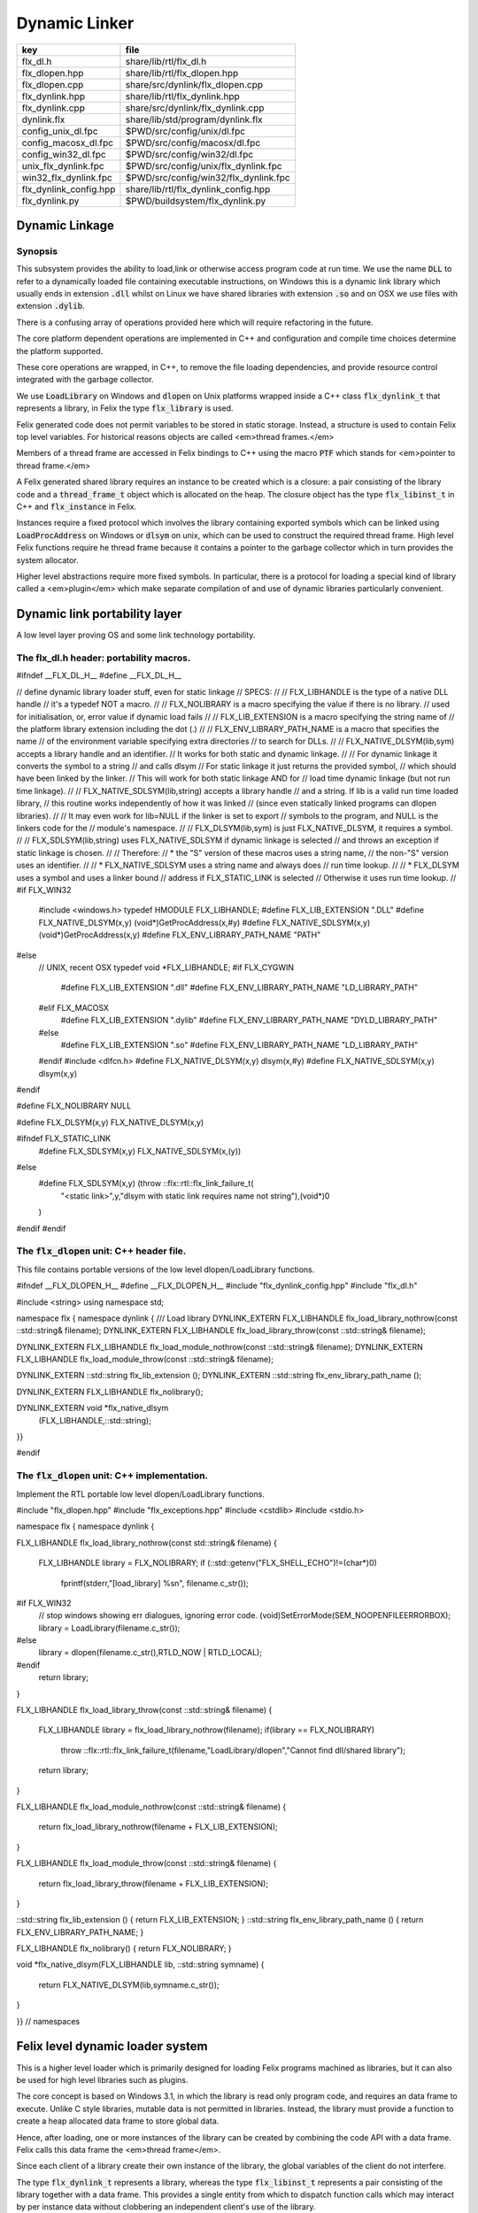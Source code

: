 
==============
Dynamic Linker
==============


====================== =====================================
key                    file                                  
====================== =====================================
flx_dl.h               share/lib/rtl/flx_dl.h                
flx_dlopen.hpp         share/lib/rtl/flx_dlopen.hpp          
flx_dlopen.cpp         share/src/dynlink/flx_dlopen.cpp      
flx_dynlink.hpp        share/lib/rtl/flx_dynlink.hpp         
flx_dynlink.cpp        share/src/dynlink/flx_dynlink.cpp     
dynlink.flx            share/lib/std/program/dynlink.flx     
config_unix_dl.fpc     $PWD/src/config/unix/dl.fpc           
config_macosx_dl.fpc   $PWD/src/config/macosx/dl.fpc         
config_win32_dl.fpc    $PWD/src/config/win32/dl.fpc          
unix_flx_dynlink.fpc   $PWD/src/config/unix/flx_dynlink.fpc  
win32_flx_dynlink.fpc  $PWD/src/config/win32/flx_dynlink.fpc 
flx_dynlink_config.hpp share/lib/rtl/flx_dynlink_config.hpp  
flx_dynlink.py         $PWD/buildsystem/flx_dynlink.py       
====================== =====================================



Dynamic Linkage
===============


Synopsis
--------

This subsystem provides the ability to load,link or otherwise
access program code at run time. We use the name  :code:`DLL` to refer
to a dynamically loaded file containing executable instructions,
on Windows this is a dynamic link library which usually ends
in extension  :code:`.dll` whilst on Linux we have shared libraries
with extension  :code:`.so` and on OSX we use files with extension  :code:`.dylib`.

There is a confusing array of operations provided here which will
require refactoring in the future. 

The core platform dependent operations are implemented in C++
and configuration and compile time choices determine the
platform supported.

These core operations are wrapped, in C++, to remove the
file loading dependencies, and provide resource control
integrated with the garbage collector. 

We use  :code:`LoadLibrary` on Windows and  :code:`dlopen` on Unix platforms
wrapped inside a C++ class  :code:`flx_dynlink_t` that represents
a library, in Felix the type  :code:`flx_library` is used.

Felix generated code does not permit variables to be
stored in static storage. Instead, a structure is used
to contain Felix top level variables. For historical
reasons objects are called <em>thread frames.</em>

Members of a thread frame are accessed in Felix bindings
to C++ using the macro  :code:`PTF` which stands for <em>pointer
to thread frame.</em>

A Felix generated shared library requires an instance to be 
created which is a closure: a pair consisting of the library code
and a  :code:`thread_frame_t` object which is allocated on the heap.
The closure object has the type  :code:`flx_libinst_t` in C++
and  :code:`flx_instance` in Felix.

Instances require a fixed protocol which involves
the library containing exported symbols which can
be linked using  :code:`LoadProcAddress` on Windows
or  :code:`dlsym` on unix, which can be used to construct
the required thread frame. High level Felix functions
require he thread frame because it contains a pointer
to the garbage collector which in turn provides the
system allocator.

Higher level abstractions require more fixed
symbols. In particular, there is a protocol
for loading a special kind of library 
called a <em>plugin</em> which make separate
compilation of and use of dynamic libraries
particularly convenient.


Dynamic link portability layer
==============================

A low level layer proving OS and some link technology
portability.

The flx_dl.h header: portability macros.
----------------------------------------


.. code-block:: c

#ifndef __FLX_DL_H__
#define __FLX_DL_H__

// define dynamic library loader stuff, even for static linkage
// SPECS:
//
// FLX_LIBHANDLE is the type of a native DLL handle
//   it's a typedef NOT a macro.
//
// FLX_NOLIBRARY is a macro specifying the value if there is no library.
//   used for initialisation, or, error value if dynamic load fails
//
// FLX_LIB_EXTENSION is a macro specifying the string name of
//  the platform library extension including the dot (.)
//
// FLX_ENV_LIBRARY_PATH_NAME is a macro that specifies the name
//   of the environment variable specifying extra directories
//   to search for DLLs.
//
// FLX_NATIVE_DLSYM(lib,sym) accepts a library handle and an identifier.
//   It works for both static and dynamic linkage.
//
//   For dynamic linkage it converts the symbol to a string
//     and calls dlsym
//   For static linkage it just returns the provided symbol,
//     which should have been linked by the linker.
//     This will work for both static linkage AND for
//     load time dynamic linkage (but not run time linkage).
//
// FLX_NATIVE_SDLSYM(lib,string) accepts a library handle
//   and a string.  If lib is a valid run time loaded library,
//   this routine works independently of how it was linked
//   (since even statically linked programs can dlopen libraries).
//
//   It may even work for lib=NULL if the linker is set to export
//   symbols to the program, and NULL is the linkers code for the
//   module's namespace.
//
// FLX_DLSYM(lib,sym) is just FLX_NATIVE_DLSYM, it requires a symbol.
//
// FLX_SDLSYM(lib,string) uses FLX_NATIVE_SDLSYM if dynamic linkage is selected 
//   and throws an exception if static linkage is chosen.
//
// Therefore: 
//   * the "S" version of these macros uses a string name,
//     the non-"S" version uses an identifier.
//
//   * FLX_NATIVE_SDLSYM uses a string name and always does
//     run time lookup.
//
//   * FLX_DLSYM uses a symbol and uses a linker bound
//     address if FLX_STATIC_LINK is selected
//     Otherwise it uses run time lookup.
//
#if FLX_WIN32
  #include <windows.h>
  typedef HMODULE FLX_LIBHANDLE;
  #define FLX_LIB_EXTENSION ".DLL"
  #define FLX_NATIVE_DLSYM(x,y) (void*)GetProcAddress(x,#y)
  #define FLX_NATIVE_SDLSYM(x,y) (void*)GetProcAddress(x,y)
  #define FLX_ENV_LIBRARY_PATH_NAME "PATH"
#else
  // UNIX, recent OSX
  typedef void *FLX_LIBHANDLE;
  #if FLX_CYGWIN
    #define FLX_LIB_EXTENSION ".dll"
    #define FLX_ENV_LIBRARY_PATH_NAME "LD_LIBRARY_PATH"
  #elif FLX_MACOSX
    #define FLX_LIB_EXTENSION ".dylib"
    #define FLX_ENV_LIBRARY_PATH_NAME "DYLD_LIBRARY_PATH"
  #else
    #define FLX_LIB_EXTENSION ".so"
    #define FLX_ENV_LIBRARY_PATH_NAME "LD_LIBRARY_PATH"
  #endif
  #include <dlfcn.h>
  #define FLX_NATIVE_DLSYM(x,y) dlsym(x,#y)
  #define FLX_NATIVE_SDLSYM(x,y) dlsym(x,y)
#endif

#define FLX_NOLIBRARY NULL

#define FLX_DLSYM(x,y) FLX_NATIVE_DLSYM(x,y)

#ifndef FLX_STATIC_LINK
  #define FLX_SDLSYM(x,y) FLX_NATIVE_SDLSYM(x,(y))
#else
  #define FLX_SDLSYM(x,y) (throw ::flx::rtl::flx_link_failure_t(\
    "<static link>",y,"dlsym with static link requires name not string"),\
    (void*)0\
  )
#endif
#endif




The  :code:`flx_dlopen` unit: C++ header file.
----------------------------------------------

This file contains portable versions of the low
level dlopen/LoadLibrary functions.


.. code-block:: cpp

#ifndef __FLX_DLOPEN_H__
#define __FLX_DLOPEN_H__
#include "flx_dynlink_config.hpp"
#include "flx_dl.h"

#include <string>
using namespace std;

namespace flx { namespace dynlink {
/// Load library
DYNLINK_EXTERN FLX_LIBHANDLE flx_load_library_nothrow(const ::std::string& filename);
DYNLINK_EXTERN FLX_LIBHANDLE flx_load_library_throw(const ::std::string& filename);

DYNLINK_EXTERN FLX_LIBHANDLE flx_load_module_nothrow(const ::std::string& filename); 
DYNLINK_EXTERN FLX_LIBHANDLE flx_load_module_throw(const ::std::string& filename); 

DYNLINK_EXTERN ::std::string flx_lib_extension ();
DYNLINK_EXTERN ::std::string flx_env_library_path_name ();

DYNLINK_EXTERN FLX_LIBHANDLE flx_nolibrary();

DYNLINK_EXTERN void *flx_native_dlsym
  (FLX_LIBHANDLE,::std::string);

}}

#endif


The  :code:`flx_dlopen` unit: C++ implementation.
-------------------------------------------------

Implement the RTL portable low level dlopen/LoadLibrary functions.

.. code-block:: cpp

#include "flx_dlopen.hpp"
#include "flx_exceptions.hpp"
#include <cstdlib>
#include <stdio.h>

namespace flx { namespace dynlink {

FLX_LIBHANDLE
flx_load_library_nothrow(const std::string& filename)
{
  FLX_LIBHANDLE library = FLX_NOLIBRARY;
  if (::std::getenv("FLX_SHELL_ECHO")!=(char*)0)
    fprintf(stderr,"[load_library] %s\n", filename.c_str());
#if FLX_WIN32
  // stop windows showing err dialogues, ignoring error code.
  (void)SetErrorMode(SEM_NOOPENFILEERRORBOX);
  library = LoadLibrary(filename.c_str());
#else
    library = dlopen(filename.c_str(),RTLD_NOW | RTLD_LOCAL);
#endif
  return library;
}

FLX_LIBHANDLE
flx_load_library_throw(const ::std::string& filename)
{
  FLX_LIBHANDLE library = flx_load_library_nothrow(filename);
  if(library == FLX_NOLIBRARY)
    throw ::flx::rtl::flx_link_failure_t(filename,"LoadLibrary/dlopen","Cannot find dll/shared library");
  return library;
}

FLX_LIBHANDLE
flx_load_module_nothrow(const ::std::string& filename)
{
  return flx_load_library_nothrow(filename + FLX_LIB_EXTENSION);
}

FLX_LIBHANDLE
flx_load_module_throw(const ::std::string& filename)
{
  return flx_load_library_throw(filename + FLX_LIB_EXTENSION);
}

::std::string flx_lib_extension () { return FLX_LIB_EXTENSION; }
::std::string flx_env_library_path_name () { return FLX_ENV_LIBRARY_PATH_NAME; }

FLX_LIBHANDLE flx_nolibrary() { return FLX_NOLIBRARY; }

void *flx_native_dlsym(FLX_LIBHANDLE lib, ::std::string symname)
{
  return FLX_NATIVE_DLSYM(lib,symname.c_str());
}

}} // namespaces


Felix level dynamic loader system
=================================

This is a higher level loader which is primarily designed
for loading Felix programs machined as libraries, but it can
also be used for high level libraries such as plugins.

The core concept is based on Windows 3.1, in which the library
is read only program code, and requires an data frame to
execute. Unlike C style libraries, mutable data is not permitted
in libraries. Instead, the library must provide a function to
create a heap allocated data frame to store global data.

Hence, after loading, one or more instances of the library
can be created by combining the code API with a data frame.
Felix calls this data frame the <em>thread frame</em>.

Since each client of a library create their own instance
of the library, the global variables of the client do
not interfere.

The type  :code:`flx_dynlink_t` represents a library, whereas
the type  :code:`flx_libinst_t` represents a pair consisting
of the library together with a data frame. This provides
a single entity from which to dispatch function calls
which may interact by per instance data without clobbering
an independent client's use of the library.

Except in special circumstances Felix demands all code
be reentrant and in particular mutable global variables
are not allowed at the C level.

The special circumstances are dictated by poor quality
API's including Posix signals and of course the 
notorious  :code:`errno`.


.. code-block:: cpp

#ifndef __FLX_DYNLINK_H__
#define __FLX_DYNLINK_H__
#include "flx_rtl.hpp"
#include "flx_gc.hpp"
#include "flx_dl.h"
#include "flx_dlopen.hpp"
#include "flx_exceptions.hpp"
#include "flx_continuation.hpp"

#include <string>

namespace flx { namespace dynlink {

struct DYNLINK_EXTERN flx_dynlink_t;
struct DYNLINK_EXTERN flx_libinst_t;


/// frame creators.
typedef void *(*thread_frame_creator_t)
(
  ::flx::gc::generic::gc_profile_t*
);

/// library initialisation routine.
typedef ::flx::rtl::con_t *(*start_t)
(
  void*,
  int,
  char **,
  FILE*,
  FILE*,
  FILE*

);

typedef ::flx::rtl::con_t *(*main_t)(void*);

/// dynamic object loader.
struct DYNLINK_EXTERN flx_dynlink_t
{
  // filename of library used for dynamic linkage
  ::std::string filename;

  // modulename of library
  // usually filename without path prefix or extension
  ::std::string modulename;

  // OS specific handle refering to the library if one is loaded
  // undefine otherwise
  FLX_LIBHANDLE library;

  // Felix specific entry point used to create thread frame.
  // Typically this function allocates the thread frame as a C++
  // object, calling its contructor.
  // A library together with a thread frame is known as an instance
  // of the library.
  thread_frame_creator_t thread_frame_creator;

  // Felix specific entry point used to initialise thread frame
  // Morally equivalent to the body of a C++ constructor,
  // this calls the libraries initialisation routine.
  // If the library is meant to be a program, this routine
  // often contains the program code.
  start_t start_sym;

  // A separate mainline, morally equivalent to C main() function.
  // Intended to be called after the start routine has completed.
  main_t main_sym;

  // Allow a default initialised default object refering to no library.
  flx_dynlink_t(bool debug);

  // set static link data into an empty dynlink object.
  void static_link(
    ::std::string modulename,
    thread_frame_creator_t thread_frame_creator,
    start_t start_sym,
    main_t main_sym);


  // initialise for static link
  // equivalent to default object followed by call to static_link method
  flx_dynlink_t(
    ::std::string modulename,
    thread_frame_creator_t thread_frame_creator,
    start_t start_sym,
    main_t main_sym,
    bool debug
  ) throw(::flx::rtl::flx_link_failure_t);

  // dynamic link library from filename and module name
  void dynamic_link_with_modulename(
     const ::std::string& filename, 
     const ::std::string& modulename) throw(::flx::rtl::flx_link_failure_t);

  // With this variant the module name is calculated from the filename.
  void dynamic_link(const ::std::string& filename) throw(::flx::rtl::flx_link_failure_t);

  virtual ~flx_dynlink_t();

  bool debug;


private:
  void unlink(); // implementation of destructor only
  flx_dynlink_t(flx_dynlink_t const&); // uncopyable
  void operator=(flx_dynlink_t const&); // uncopyable
};

/// Thread Frame Initialisation.

struct DYNLINK_EXTERN flx_libinst_t
{
  void *thread_frame;
  ::flx::rtl::con_t *start_proc;
  ::flx::rtl::con_t *main_proc;
  flx_dynlink_t *lib;
  ::flx::gc::generic::gc_profile_t *gcp;
  bool debug;

  void create
  (
    flx_dynlink_t *lib_a,
    ::flx::gc::generic::gc_profile_t *gcp_a,
    int argc,
    char **argv,
    FILE *stdin_,
    FILE *stdout_,
    FILE *stderr_,
    bool debug_
  );

  void destroy ();

  ::flx::rtl::con_t *bind_proc(void *fn, void *data);
  virtual ~flx_libinst_t();
  flx_libinst_t(bool debug);

private:
  flx_libinst_t(flx_libinst_t const&);
  void operator=(flx_libinst_t const&);
};

DYNLINK_EXTERN extern ::flx::gc::generic::gc_shape_t flx_dynlink_ptr_map;
DYNLINK_EXTERN extern ::flx::gc::generic::gc_shape_t flx_libinst_ptr_map;

}} // namespaces
#endif


The  :code:`flx_dynlink` unit:  :code:`flx_dynlink_t` class implementation.
---------------------------------------------------------------------------


.. code-block:: cpp

#include "flx_dynlink.hpp"
#include "flx_strutil.hpp"
#include <stdio.h>
#include <cstring>
#include <cstdlib>
#include <stddef.h>

namespace flx { namespace dynlink {

flx_dynlink_t::flx_dynlink_t(flx_dynlink_t const&) {} // no copy hack
void flx_dynlink_t::operator=(flx_dynlink_t const&) {} // no copy hack

flx_dynlink_t::flx_dynlink_t(bool debug_):
  filename(""),
  modulename(""),
  library(0),
  thread_frame_creator(NULL),
  start_sym(NULL),
  main_sym(NULL),
  debug(debug_)
{}

flx_dynlink_t::flx_dynlink_t(
  ::std::string modulename_a,
  thread_frame_creator_t thread_frame_creator,
  start_t start_sym,
  main_t main_sym, 
  bool debug_
  ) throw(::flx::rtl::flx_link_failure_t)
:
  modulename (modulename_a),
  library(0),
  thread_frame_creator(thread_frame_creator),
  start_sym(start_sym),
  main_sym(main_sym),
  debug(debug_)
{
  if(!thread_frame_creator)
    throw ::flx::rtl::flx_link_failure_t("<static link>","dlsym","create_thread_frame");

  if(!start_sym)
    throw ::flx::rtl::flx_link_failure_t("<static link>","dlsym","flx_start");
}

void flx_dynlink_t::static_link (
  ::std::string modulename,
  thread_frame_creator_t thread_frame_creator,
  start_t start_sym,
  main_t main_sym
)
{
  this->modulename = modulename;
  this->thread_frame_creator = thread_frame_creator;
  this->start_sym = start_sym;
  this->main_sym = main_sym;
}


void flx_dynlink_t::dynamic_link_with_modulename(const ::std::string& filename_a, const ::std::string& modulename_a) throw(::flx::rtl::flx_link_failure_t)
{
  filename = filename_a;
  modulename = modulename_a;
  library = flx_load_library_throw(filename);
  //fprintf(stderr,"File %s dlopened at %p ok\n",fname.c_str(),library);

  thread_frame_creator = (thread_frame_creator_t)
    FLX_NATIVE_SDLSYM(library,(modulename+"_create_thread_frame").c_str());
  if(!thread_frame_creator)
    throw ::flx::rtl::flx_link_failure_t(filename,"dlsym",modulename+"_create_thread_frame");

  if (debug)
    fprintf(stderr,"[dynlink:dynamic_link] Thread frame creator found at %p\n",thread_frame_creator);

  start_sym = (start_t)FLX_NATIVE_SDLSYM(library,(modulename+"_flx_start").c_str());
  if (debug)
    fprintf(stderr,"[dynlink:dynamic_link] Start symbol = %p\n",start_sym);
  if(!start_sym)
    throw ::flx::rtl::flx_link_failure_t(filename,"dlsym",modulename+"_flx_start");

  main_sym = (main_t)FLX_NATIVE_SDLSYM(library,"flx_main");

  if(debug) 
    fprintf(stderr,"[dynlink:dynamic_link] main symbol = %p\n",main_sym);

}

void flx_dynlink_t::dynamic_link(const ::std::string& filename_a) throw(::flx::rtl::flx_link_failure_t)
{
  string mname = ::flx::rtl::strutil::filename_to_modulename (filename_a);
  dynamic_link_with_modulename(filename_a,mname);
}

// dont actually unload libraries
// it doesn't work right in C/C++
// can leave dangling references
// impossible to manage properly
void flx_dynlink_t::unlink()
{
    //fprintf(stderr,"closing library\n");
//#if FLX_WIN32 || FLX_CYGWIN
#if FLX_WIN32
    //FreeLibrary(library);
#else
    //dlclose(library);
#endif
}

flx_dynlink_t::~flx_dynlink_t() { 
  // fprintf(stderr, "Library %p of module '%s' file '%s' destroyed\n", this, 
  // modulename.c_str(), filename.c_str()
  // ); 
}


The  :code:`flx_dynlink` unit:  :code:`flx_libinst_t` class implementation.
---------------------------------------------------------------------------


.. code-block:: cpp


// ************************************************
// libinst
// ************************************************

flx_libinst_t::~flx_libinst_t() {
  // fprintf(stderr, "Library instance %p of library %p destroyed\n",this,lib);
}
flx_libinst_t::flx_libinst_t(bool debug_) :
  thread_frame (NULL),
  start_proc (NULL),
  main_proc (NULL),
  lib (NULL),
  gcp(NULL),
  debug(debug_)
{}

flx_libinst_t::flx_libinst_t(flx_libinst_t const&){}
void flx_libinst_t::operator=(flx_libinst_t const&){}

void flx_libinst_t::create
(
  flx_dynlink_t *lib_a,
  flx::gc::generic::gc_profile_t *gcp_a,
  int argc,
  char **argv,
  FILE *stdin_,
  FILE *stdout_,
  FILE *stderr_,
  bool debug_
)
{
  lib = lib_a;
  gcp = gcp_a;
  debug = debug_;
  if (debug)
    fprintf(stderr,"[libinst:create] Creating instance for library %p->'%s'\n",lib, lib->filename.c_str());
  if (debug)
    fprintf(stderr, "[libinst:create] Creating thread frame\n");
  thread_frame = lib->thread_frame_creator( gcp);
  if (debug)
    fprintf(stderr, "[libinst:create] thread frame CREATED %p\n", thread_frame);
  if (debug)
    fprintf(stderr, "[libinst:create] CREATING start_proc by running start_sym %p\n", lib->start_sym);
  try {
    start_proc = lib->start_sym(thread_frame, argc, argv, stdin_,stdout_,stderr_);
  }
  catch (::flx::rtl::con_t *p) {
    if (debug)
    fprintf(stderr, 
       "[lininst::create] setting start_proc to continuation %p thrown by start_sym %p\n",
       p,lib->start_sym);
    start_proc = p;
  }

  if (debug)
    fprintf(stderr, "[libinst:create] start_proc CREATED %p\n", start_proc);
  if (debug)
    fprintf(stderr, "[libinst:create] CREATING main_proc by running main_sym %p\n", lib->main_sym);
  main_proc = lib->main_sym?lib->main_sym(thread_frame):0;
  if (debug)
    fprintf(stderr, "[libinst:create] main_proc CREATED %p\n", main_proc);
}

::flx::rtl::con_t *flx_libinst_t::bind_proc(void *fn, void *data) {
  typedef ::flx::rtl::con_t *(*binder_t)(void *,void*);
  return ((binder_t)fn)(thread_frame,data);
}

// ********************************************************
// OFFSETS for flx_dynlink_t
// ********************************************************
FLX_FINALISER(flx_dynlink_t)
::flx::gc::generic::gc_shape_t flx_dynlink_ptr_map = {
  NULL,
  "dynlink::flx_dynlink_t",
  1,sizeof(flx_dynlink_t),
  flx_dynlink_t_finaliser, 
  0, // fcops 
  0, // private data
  0, // scanner
  ::flx::gc::generic::tblit<flx_dynlink_t>, // encoder
  ::flx::gc::generic::tunblit<flx_dynlink_t>,  // decoder
  ::flx::gc::generic::gc_flags_default, // flags
  0UL, 0UL
};


// ********************************************************
// OFFSETS for flx_libinst 
// ********************************************************
static const std::size_t flx_libinst_offsets[4]={
    offsetof(flx_libinst_t,thread_frame),
    offsetof(flx_libinst_t,start_proc),
    offsetof(flx_libinst_t,main_proc),
    offsetof(flx_libinst_t,lib)
};
FLX_FINALISER(flx_libinst_t)
static ::flx::gc::generic::offset_data_t const flx_libinst_offset_data = { 4, flx_libinst_offsets };
::flx::gc::generic::gc_shape_t flx_libinst_ptr_map = {
  &flx_dynlink_ptr_map,
  "dynlink::flx_libinst",
  1,sizeof(flx_libinst_t),
  flx_libinst_t_finaliser, 
  0, // fcops
  &flx_libinst_offset_data,
  ::flx::gc::generic::scan_by_offsets,
  ::flx::gc::generic::tblit<flx_libinst_t>,::flx::gc::generic::tunblit<flx_libinst_t>, 
  ::flx::gc::generic::gc_flags_default,
  0UL, 0UL
};

}} // namespaces


The dynamic link library binding  :code:`Dynlink`
=================================================


.. code-block:: felix
//[dynlink.flx]
class Dynlink
{

C++ support package.
--------------------


.. code-block:: felix
//[dynlink.flx]
  requires package "flx_dynlink";


Error handling.
---------------

The current version of the library requires dynamic link attempts
to succeed. If they fail an exception is thrown which aborts
the program unless specifically caught. In future, we may
provide an interface based on option types which enforces
user level error checking as well.

.. code-block:: felix
//[dynlink.flx]
  //$ Exception thrown if dynamic linkage fails.
  type flx_link_failure_t = "::flx::rtl::flx_link_failure_t";

  //$ Constructor for dynamic linkage exception.
  ctor flx_link_failure_t : string * string * string = "::flx::rtl::flx_link_failure_t($1,$2,$3)";

  //$ Extractors.
  fun filename : flx_link_failure_t -> string = "$1.filename";
  fun operation : flx_link_failure_t -> string = "$1.operation";
  fun what : flx_link_failure_t -> string = "$1.what";

  //$ Delete returned exception.
  proc delete : cptr[flx_link_failure_t] = "delete $1;";

  //$ This doesn't belong here but it will do for now
  fun get_debug_driver_flag : 1 -> bool = "PTF gcp->debug_driver" requires property "needs_gc"; 


Library handle  :code:`flx_library`
-----------------------------------

A platform independent handle which can refer to a dynamic
link library object. Operations in this category are universal
and apply to all dynamic link libraries, whether or not they
were generated by Felix.

.. code-block:: felix
//[dynlink.flx]
  //$ Type of a DLL (dynamic link library) object.
  _gc_pointer type flx_library = "::flx::dynlink::flx_dynlink_t*";


Constructor for  :code:`flx_library</code>: <code>create_library_handle`
------------------------------------------------------------------------

The constructor makes an unpopulated library handle
not associated with any particular DLL.

.. code-block:: felix
//[dynlink.flx]
  //$ Create a fresh DLL object.
  fun create_library_handle: bool ->flx_library=
    "new(*PTF gcp, ::flx::dynlink::flx_dynlink_ptr_map, false) ::flx::dynlink::flx_dynlink_t($1)";


Load a library  :code:`dlopen`
------------------------------

This procedure associates a library handle with a particular
file name and also attempts to load the library.

.. code-block:: felix
//[dynlink.flx]
  //$ Link a DLL using given filename.
  //$ May throw flx_link_failure_t.
  proc dlopen:flx_library * string = "$1->dynamic_link($2);";

  //$ Link a DLL using given filename and modulename.
  //$ May throw flx_link_failure_t.
  proc modopen:flx_library * string * string = 
    "$1->dynamic_link_with_modulename($2, $3);"
  ;

   //$ Link static 
  proc set_entry_points : flx_library * string * address * address =
    "$1->static_link($2,(::flx::dynlink::thread_frame_creator_t)$3, (::flx::dynlink::start_t)$4, NULL);"
  ;


Load a library from registry  :code:`regopen`
---------------------------------------------

Given a registry, simulate dynamic linkage.

.. code-block:: felix
//[dynlink.flx]
  typedef module_dictionary_t = StrDict::strdict[address];
  typedef registry_t = StrDict::strdict[module_dictionary_t];
  fun get_module_registry_address_address: 1 -> &&registry_t = 
    "(void****)(void*)&(PTF gcp->collector->module_registry)"
    requires property "needs_gc";

  // severe hackery: if the registry isn't initialised,
  // create one, store its address in the GC object, and make
  // it a root so the GC scans it: the GC isn't owned by itself,
  // but the registry is owned by the GC.
  gen get_module_registry  () :registry_t = {
    var ppregistry : &&registry_t = #get_module_registry_address_address;
    var pregistry : &registry_t = *ppregistry;
    if C_hack::isNULL (pregistry) do
      pregistry = new (StrDict::strdict[module_dictionary_t] ());
      ppregistry <- pregistry;
      Gc::add_root (C_hack::cast[address] (pregistry));
    done
    return *pregistry;
  }

  noinline proc regopen (registry:registry_t) (lib:flx_library, modulename:string)
  {
     //println$ "regopen " + modulename;
     var mod = StrDict::get registry modulename;
     match mod with
     | #None => 
       //println$ "Not in registry, using dlopen for " + modulename;
       modopen$ lib, modulename+#Filename::dynamic_library_extension, modulename;
     | Some dict =>
       //println$ "Found module "+modulename+" in registry"; 
       var tfc = dict.get_dflt (modulename+"_create_thread_frame", NULL);
       //println$ "Thread frame creator = " + str tfc;
       if tfc == NULL do
         raise$ flx_link_failure_t(modulename,"regopen","Cannot find symbol " + modulename+"_create_thread_frame in module registry for " + modulename);
       done
       var start_sym = dict.get_dflt (modulename+"_flx_start",NULL);
       if start_sym == NULL do
         raise$ flx_link_failure_t(modulename,"regopen","Cannot find symbol " + modulename+"_flx_start in module registry for "+modulename);
       done
       //println$ "Start symbol = " + str start_sym;
       set_entry_points$ lib,modulename,tfc, start_sym;
     endmatch;
  }


Get the filename associated with a library handle:  :code:`filename`
--------------------------------------------------------------------


.. code-block:: felix
//[dynlink.flx]
  //$ Get the filename of a DLL.
  fun filename : flx_library -> string = "$1->filename";

  //$ Get the modulename of a DLL.
  fun modulename : flx_library -> string = "$1->modulename";

  //$ Get the threadframe creator function
  fun get_thread_frame_creator_as_address: flx_library -> address  = "(void*)$1->thread_frame_creator";

  //$ Get start function
  fun get_start_as_address: flx_library -> address  = "(void*)$1->start_sym";

  noinline proc add_symbol  (modulename:string, symbolname:string, adr:address)
  {
     //println$ "add symbol " + symbolname + " to module " + modulename+ " value " + str adr;
     var registry = #Dynlink::get_module_registry;
     var mod = #{
       match get registry modulename with
       | #None =>
          var mod = #strdict[address];
          add registry modulename mod;
          return mod;
       | Some dict => return dict;
       endmatch;
     };
     mod.add symbolname adr;
  }



Unlink a dll :  :code:`dlclose`.
--------------------------------

This routine reduces the reference count of a library handle
by one, and if it drops to zero unloads the library at the
OS level.

References counts are increase by one when instances are created.
The initial  :code:`dlopen` sets the reference count to 1.

Unlinking clears the association of the handle with the filename
and tells the platform linker to unlink the library.
However this does not necessarily unload the library because
the platform linker may also reference count the library,
and the user may link the same DLL twice using distinct
library handles.

Because of the badly designed structure of C programs,
unloading a library physically is not safe and cannot
be made safe. Even with tight control of library code
generation, it is very hard to ensure there are no references
left to a library. References include pointers to functions,
vtables, rtti objects, strings, other constants, and sometimes
even variables.

.. code-block:: felix
//[dynlink.flx]
  //$ Unlink a DLL.
  //$ Unsafe! Use with extreme caution.
  //$ May cause pointers into the DLL code segment to dangle.
  proc dlclose:flx_library = "$1->unlink();";


Get the address of an exported symbol:  :code:`dlsym`
-----------------------------------------------------

This routine takes a library and a string argument
and tries to find the value associated with the string
in the library symbol table, using  :code:`GetProcAddress`
on Windows or  :code:`dlsym` on Unix. This action is independent
of whether the calling program was linked dynamically
or statically.

For functions, this operator returns a function
pointer. For variables, it returns the address of the variable.
DO not forget the extra dereference requires if the variable
is itself a pointer.

.. code-block:: felix
//[dynlink.flx]
  //$ Find raw address of a symbol in a DLL.
  //$ This function now ALWAYS does a dlsym
  //$ (or Windows equivalent)
  //$ even for static linkage: after all 
  //$ statically linked executables can still
  //$ load DLLs at run time.
  fun raw_dlsym:flx_library * string->address =
      "FLX_NATIVE_SDLSYM($1->library,$2.c_str())";

  noinline fun find_sym(lib:flx_library, sym:string) : address =
  {
    if lib.filename == "" do
      var reg = #get_module_registry;
      match reg.get lib.modulename with
      | #None => return NULL;
      | Some dict =>
        match dict.get sym with
        | #None => return NULL;
        | Some sym => return sym;
        endmatch;
      endmatch; 
    else 
      return raw_dlsym (lib,sym);
    done
  }


Library instance type  :code:`flx_instance`
-------------------------------------------

A library instance is a closure consisting of the
library code, represent by a library handle, 
together with a pointer to an instance of the
libraries thread frame. Operations in this category
only work with Felix generated library objects.

.. code-block:: felix
//[dynlink.flx]
  //$ Type of a DLL (dynamic link library) instance.
  //$ Conceptually this is a pair consisting of
  //$ a library object and a global data frame object.
  _gc_pointer type flx_instance = "::flx::dynlink::flx_libinst_t*";


Library instance constructor  :code:`create_instance_handle`
------------------------------------------------------------

Create a new library instance handle unassociated with any
library or thread frame.

.. code-block:: felix
//[dynlink.flx]
  //$ Create a fresh DLL instance object.
  fun create_instance_handle: bool->flx_instance=
    "new(*PTF gcp, ::flx::dynlink::flx_libinst_ptr_map, false) ::flx::dynlink::flx_libinst_t($1)";


Create a library instance from a library:  :code:`create`
---------------------------------------------------------

This procedure creates a thread frame from a library,
initialises it, and sets the given library instance
with the library handle and thread frame.
The instance handle should not already be associated with a library
or thread frame.

.. code-block:: felix
//[dynlink.flx ]
  //$ Create a DLL instance from a DLL.
  //$ This is a procedure, so maybe the caller is too
  //$ which means the thread frame must be available.
  proc create: flx_library * flx_instance =
    "$2->create($1,PTF gcp,PTF argc,PTF argv,PTF flx_stdin, PTF flx_stdout, PTF flx_stderr, false);" 
    requires property "needs_gc"
  ;

  proc create_with_args: flx_library * flx_instance * int * + (+char) =
    "$2->create($1,PTF gcp,$3,$4,PTF flx_stdin, PTF flx_stdout, PTF flx_stderr, false);" 
    requires property "needs_gc"
  ;

  proc create_with_args (lib:flx_library, inst:flx_instance, args:list[string])
  {
    // convert list to a varray of strings
    var a = varray args; 

    // now convert to varray of char pointers
    gen myget(i:size)=>a.i.cstr; 
    var x = varray[+char] (a.len,a.len,myget); 
    create_with_args (lib,inst,x.len.int,x.stl_begin);
  }



Get the filename from an instance  :code:`filename`.
----------------------------------------------------


.. code-block:: felix
//[dynlink.flx ]
  //$ Get the filename of a DLL from an instance of it.
  fun filename : flx_instance -> string = "::std::string($1->lib->filename)";


Get the startup procedure from an instance  :code:`filename`.
-------------------------------------------------------------

Felix generated libraries contain a symbol which is used
to initialise the thread frame. This initialisation is
in addition to that performed when the instance is created.
Typically the instance creation initialisation simply invokes
the C++ default constructor and sets a couple of critical
variables including a pointer to the garbage collector
and standard input/output streams.

The startup procedure we get here, on the other hand,
usually refers to the client program when using the
scripting model; the behaviour of the program is 
the observable side effects of this initialisation
procedure.

For plugin libraries, the initialisation procedure is used
to construct default values or initialise starting state.

The initialisation procedure is represent by a pointer
to a continuation object, type  :code:`cont`, which has to be run
by a scheduler after associating it with a fibre:
the procedure is <em>not</em> a C function.

.. code-block:: felix
//[dynlink.flx ]
  //$ Get the initialisation continuation of an instance.
  fun get_init: flx_instance -> cont = "$1->start_proc";


Get the library associated with an instance.
--------------------------------------------


.. code-block:: felix
//[dynlink.flx]
  //$ Get the DLL associated with an instance.
  fun get_library: flx_instance -> flx_library = "$1->lib";


Get the thread frame associated with an instance.
-------------------------------------------------

Since we don't know the type of the thread frame here,
it is returned as a pure address.

.. code-block:: felix
//[dynlink.flx]
  //$ Get the thread frame (global data object) of an instance.
  fun get_thread_frame: flx_instance -> address = "(void*)$1->thread_frame";


Convenience constructor for an instance  :code:`init_lib`
---------------------------------------------------------

This function creates a library handle and instance handle
and loads the library given a filename, all in one operation.
Then it runs the startup initialisation procedure.
Finally the instance is returned.

.. code-block:: felix
//[dynlink.flx]

  //$ Create, link, and prepare a DLL instance from a modulename.
  //$ NOTE: libraries created here do not need to be roots
  // The code is never deleted (due to design issues with C).
  // If the library isn't reachable, you can't create an instance.
  // If an instance is created, it reaches the library.
  noinline gen prepare_lib(modulename:string):flx_instance = {
    var dlibrary = create_library_handle(get_debug_driver_flag());
    //Gc::add_root (C_hack::cast[address] library);
    var linstance =  create_instance_handle(get_debug_driver_flag());
    regopen #get_module_registry (dlibrary,modulename);
    create (dlibrary,linstance);
    return linstance;
  }

  //$ Create, link, and prepare a DLL instance from a modulename.
  noinline gen prepare_lib_with_args(modulename:string, args:list[string]):flx_instance = {
    var dlibrary = create_library_handle(get_debug_driver_flag());
    //Gc::add_root (C_hack::cast[address] library);
    var linstance =  create_instance_handle(get_debug_driver_flag());
    regopen #get_module_registry (dlibrary,modulename);
    create_with_args (dlibrary,linstance,args);
    return linstance;
  }


  //$ Create, link, and initialise a  DLL instance from a modulename.
  noinline gen init_lib(modulename:string):flx_instance = {
    var linstance = prepare_lib(modulename);
    var init = get_init linstance;
    Fibres::run init;
    return linstance;
  }

  //$ Create, link, and initialise a  DLL instance from a modulename.
  noinline gen init_lib_with_args(modulename:string, args:list[string]):flx_instance = {
    var linstance = prepare_lib_with_args(modulename,args);
    var init = get_init linstance;
    Fibres::run init;
    return linstance;
  }



Convenience to run a program  :code:`run_lib`
---------------------------------------------

This function does the same as  :code:`init_lib`.

.. code-block:: felix
//[dynlink.flx]
  //$ Run a Felix program from a filename.
  proc run_lib(modulename:string)
  {
    var linstance = init_lib(modulename);
    C_hack::ignore(linstance);
  }

  // BUG: no return code!
  proc run_program(args:list[string])
  {
    match args with
    | Cons (h, t) =>
      var linstance = prepare_lib_with_args(h,t);
      var init = get_init linstance;
      Fibres::run init;
    | _ => ;
    endmatch;
  }



Checked version of  :code:`dlsym`
---------------------------------

This routine tries to find a symbol with the specified
name in an instance, if it is found, the resulting address
is cast to the specified type. It also prints a diagnostic
if the symbol cannot be found.

.. code-block:: felix
//[dynlink.flx]
  //$ Find typed address of a symbol in a DLL.
  noinline fun flx_dlsym[T] (linst: flx_instance, sym:string) = {
    var dlibrary = Dynlink::get_library linst;
    var tf = Dynlink::get_thread_frame linst;
//println$ "Trying to load symbol " + sym + " from library " + linst.filename;
    var raw_sym = Dynlink::find_sym$ dlibrary, sym;
    if isNULL raw_sym do
      eprintln$ "Unable to load symbol " + sym + " from library " + linst.filename;
      raise$ flx_link_failure_t(linst.filename,"dlsym","Cannot find symbol " + sym); 
    done
//    eprintln$ "loaded symbol " + sym + " from library " + linst.filename + " address= " + str raw_sym;
    var typed_sym = C_hack::cast[T] raw_sym;
    return typed_sym, tf;
  }


Higher level wrappers for finding Felix functions.
==================================================

Here make a set of higher level wrappers for finding 
standard protocol Felix function in DLLs. These wrappers
create a closure by binding the C address of the constructor
for the Felix function class in C++ to the library instance,
and return that. 

Closures returned by these function can be invoked as normal
Felix functions and procedures. Whereas a function defined
in the current files binds to  the thread frame implicitly,
with a library the instance is required to supply the
thread frame. The closures returned by these wrappers
are bound to the libraries thread frame so they can
be invoked with the ordinary syntax.

Note that these operations are not type safe. If you get
the type wrong all hell will break loose. This is because
dlsym finds functions by their C names and C++ entities
use mangled names we cannot compute in a portable way.

.. code-block:: felix
//[dynlink.flx]
  //$ Return a closure representing a symbol in a DLL instance
  //$ of a function of no arguments.
  noinline fun func0[R] (linst: flx_instance, sym:string) = {
    var s,tf= flx_dlsym[address --> R] (linst, sym);
    return fun () => s tf;
  }

  //$ Return a closure representing a symbol in a DLL instance
  //$ of a function of one argument.
  noinline fun func1[R,A0] (linst: flx_instance, sym:string) = {
    var s,tf= flx_dlsym[address * A0 --> R] (linst, sym);
    return fun (a0:A0) => s (tf, a0);
  }

  //$ Return a closure representing a symbol in a DLL instance
  //$ of a function of two arguments.
  noinline fun func2[R,A0,A1] (linst: flx_instance, sym:string) = {
    var s,tf= flx_dlsym[address * A0 * A1 --> R] (linst, sym);
    return fun (var a0:A0, var a1:A1) => s (tf, a0, a1);
  }

  //$ Return a closure representing a symbol in a DLL instance
  //$ of a procedure of no arguments.
  noinline fun proc0 (linst: flx_instance, sym:string) = {
    var s,tf= flx_dlsym[address --> void] (linst, sym);
    return proc () { s tf; };
  }

  //$ Return a closure representing a symbol in a DLL instance
  //$ of a procedure of one argument.
  noinline fun proc1[A0] (linst: flx_instance, sym:string) = {
    var s,tf= flx_dlsym[address * A0 --> void] (linst, sym);
    return proc (a0:A0) { s (tf, a0); };
  }

  //$ Return a closure representing a symbol in a DLL instance
  //$ of a procedure of two arguments.
  noinline fun proc2[A0,A1] (linst: flx_instance, sym:string) = {
    var s,tf= flx_dlsym[address * A0 * A1 --> void] (linst, sym);
    return proc (a0:A0,a1:A1) { s (tf, a0, a1); };
  }


Plugins.
========

A plugin is a special kind of DLL which supplies two
fixed entry points: a setup routine, which is called
to initialise the thread frame given a string argument,
and a single entry point which is subsequently called
and which typically returns an object type consisting
of a set of methods acting on the object state and
initialised thread frame context.

The setup routine typically take a string of configuration
parameters, extracts them with a parser, and stores them
in variables.

The current protocol is that the setup function must
be called "dllname_setup", the entry point name is passed
as a string. 

In order to accomodate static linking of plugins in the
future, the setup and entry point symbols would need to have
univerally unique names, since static linkage cannot work
with duplicate definitions, so the protocol will change
to require the library name as a prefix. Stay tuned.


.. code-block:: felix
//[dynlink.flx]
  //$ Specialised routine(s) to load stylised plugin.
  //$ Two entry points:
  //$
  //$ setup: string -> int
  //$
  //$ is called to initialise the instance globals.
  //$
  //$ entry-point: arg -> iftype
  //$
  //$ is the primary entry point, typically an object factory, 
  //$ when called with an argument
  //$ of type arg_t it returns //$ an object of type iftype.
  //$
  //$ This function returns the object factory.
  //$ setup is called automatically with the supplied string.
  //$
  //$ There are 3 variants where the factory function accepts
  //$ 0, 1 and 2 arguments.
  noinline gen  load-plugin-func0[iftype] (
    dll-name: string,   // name of the DLL minus the extension
    setup-str: string="",  // string to pass to setup
    entry-point: string=""   // export name of factory function
  ) : unit -> iftype =
  {
    var entrypoint = if entry-point == "" then dll-name else entry-point;
    var linst = Dynlink::init_lib(dll-name);
    var sresult = Dynlink::func1[int,string] (linst, dll-name+"_setup") (setup-str);
    C_hack::ignore(sresult);
    if sresult != 0 call eprintln$ "[dynlink] Warning: Plugin Library " + dll-name + " set up returned " + str sresult;
    return Dynlink::func0[iftype] (linst, entrypoint);
  }

  noinline gen  load-plugin-func1[iftype, arg_t] (
    dll-name: string,   // name of the DLL minus the extension
    setup-str: string="",  // string to pass to setup
    entry-point: string=""   // export name of factory function
  ) : arg_t -> iftype =
  {
    var entrypoint = if entry-point == "" then dll-name else entry-point;
    var linst = Dynlink::init_lib(dll-name);
    var sresult = Dynlink::func1[int,string] (linst, dll-name+"_setup") (setup-str);
    C_hack::ignore(sresult);
    if sresult != 0 call eprintln$ "[dynlink] Warning: Plugin Library " + dll-name + " set up returned " + str sresult;
    return Dynlink::func1[iftype,arg_t] (linst, entrypoint);
  }

  noinline gen  load-plugin-func2[iftype, arg1_t, arg2_t] (
    dll-name: string,   // name of the DLL minus the extension
    setup-str: string="",  // string to pass to setup
    entry-point: string=""   // export name of factory function
  ) : arg1_t * arg2_t -> iftype =
  {
    var entrypoint = if entry-point == "" then dll-name else entry-point;
    var linst = Dynlink::init_lib(dll-name);
    var sresult = Dynlink::func1[int,string] (linst, dll-name+"_setup") (setup-str);
    C_hack::ignore(sresult);
    if sresult != 0 call eprintln$ "[dynlink] Warning: Plugin Library " + dll-name + " set up returned " + str sresult;
    return Dynlink::func2[iftype,arg1_t, arg2_t] (linst, entrypoint);
  }


Utilities and misc.
-------------------


.. code-block:: felix
//[dynlink.flx]

  //$ Execute an address representing a top
  //$ level exported felix procedure's C wrapper,
  //$ this creates a 'read to run' continuation object
  //$ by both constructing the object using the thread
  //$ frame of the instance as an argument, and calling
  //$ it to fix a null return address and an arbitrary
  //$ client data pointer as arguments to the call method.
  fun bind_proc: flx_instance * address * address -> cont =
    "$1->bind_proc($2,$3)";

  //$ Get the OS dependent handle representing a loaded DLL.
  //$ Return as an address. 
  fun dlib_of : flx_library -> address = "(void*)$1->library";

  //$ Throw an exception indicating the failure to 
  //$ find a symbol in a DLL.
  proc dlsym_err:flx_library*string="""
    throw ::flx::rtl::flx_link_failure_t($1->filename,$2,"symbol not found");
  """;

  //$ Run a procedure represented by a string name with
  //$ given thread frame.
  noinline proc run_proc (linstance:flx_instance, p: string, data: address)
  {
    var lib = get_library linstance;
    var sym = find_sym(lib, p);
    if isNULL(sym) call dlsym_err(lib,p);
    var f = bind_proc(linstance, sym, data);
    run f;
  }


}



Dynamic Linkage support
=======================



.. code-block:: cpp

#ifndef __FLX_DYNLINK_CONFIG_H__
#define __FLX_DYNLINK_CONFIG_H__
#include "flx_rtl_config.hpp"
#ifdef BUILD_DYNLINK
#define DYNLINK_EXTERN FLX_EXPORT
#else
#define DYNLINK_EXTERN FLX_IMPORT
#endif
#endif


.. code-block:: text

Name: dl
Description: dynamic loading support
includes: '<dlfcn.h>'
requires_dlibs: -ldl
requires_slibs: -ldl


.. code-block:: text

Name: dl
Description: dynamic loading support
includes: '<dlfcn.h>'


.. code-block:: text

Name: dl
Description: dynamic loading support


.. code-block:: text

Name: flx_dynlink
Description: Felix Dynamic loading support
provides_dlib: -lflx_dynlink_dynamic
provides_slib: -lflx_dynlink_static
Requires: dl flx_exceptions flx_gc flx_strutil 
library: flx_dynlink
includes: '"flx_dynlink.hpp"'
macros: BUILD_DYNLINK
srcdir: src/dynlink
src: .*\.cpp


.. code-block:: text

Name: flx_dynlink
Description: Felix Dynamic loading support
provides_dlib: /DEFAULTLIB:flx_dynlink_dynamic
provides_slib: /DEFAULTLIB:flx_dynlink_static
Requires: dl flx_exceptions flx_gc flx_strutil
library: flx_dynlink
includes: '"flx_dynlink.hpp"'
macros: BUILD_DYNLINK
srcdir: src/dynlink
src: .*\.cpp


.. code-block:: python

import fbuild
from fbuild.path import Path
from fbuild.record import Record
from fbuild.builders.file import copy
from fbuild.functools import call

import buildsystem

# ------------------------------------------------------------------------------

def build_runtime(phase):
    print('[fbuild] [rtl] build dynlink')
    path = Path(phase.ctx.buildroot/'share'/'src/dynlink')

    srcs = [f for f in Path.glob(path / '*.cpp')]
    includes = [phase.ctx.buildroot / 'host/lib/rtl', phase.ctx.buildroot / 'share/lib/rtl']
    macros = ['BUILD_DYNLINK']
    libs = [
        call('buildsystem.flx_strutil.build_runtime', phase),
        call('buildsystem.flx_gc.build_runtime', phase),
    ]

    dst = 'host/lib/rtl/flx_dynlink'
    return Record(
        static=buildsystem.build_cxx_static_lib(phase, dst, srcs,
            includes=includes,
            libs=[lib.static for lib in libs],
            macros=macros),
        shared=buildsystem.build_cxx_shared_lib(phase, dst, srcs,
            includes=includes,
            libs=[lib.shared for lib in libs],
            macros=macros))



